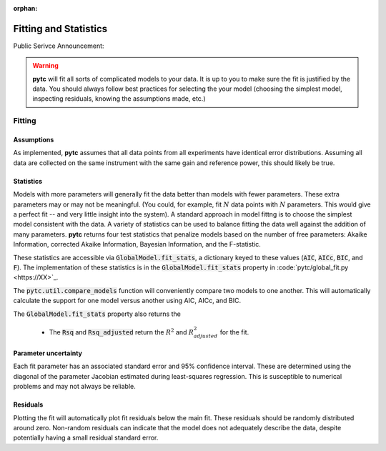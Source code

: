 :orphan:
======================
Fitting and Statistics
======================

Public Serivce Announcement:

.. warning::
    **pytc** will fit all sorts of complicated models to your data. It is up to
    you to make sure the fit is justified by the data.  You should always 
    follow best practices for selecting the your model (choosing the simplest
    model, inspecting residuals, knowing the assumptions made, etc.)

Fitting
-------

Assumptions
~~~~~~~~~~~

As implemented, **pytc** assumes that all data points from all experiments have
identical error distributions. Assuming all data are collected on the same 
instrument with the same gain and reference power, this should likely be true.  

Statistics
~~~~~~~~~~

Models with more parameters will generally fit the data better than models with
fewer parameters.  These extra parameters may or may not be meaningful.  (You
could, for example, fit :math:`N` data points with :math:`N` parameters.  This
would give a perfect fit -- and very little insight into the system).  A
standard approach in model fittng is to choose the simplest model consistent
with the data.  A variety of statistics can be used to balance fitting the data 
well against the addition of many parameters.  **pytc** returns four test
statistics that penalize models based on the number of free parameters: Akaike
Information, corrected Akaike Information, Bayesian Information, and the
F-statistic. 

These statistics are accessible via :code:`GlobalModel.fit_stats`, a dictionary
keyed to these values (:code:`AIC`, :code:`AICc`, :code:`BIC`, and :code:`F`). 
The implementation of these statistics is in the :code:`GlobalModel.fit_stats`
property in :code:`pytc/global_fit.py <https://XX>`_.  

The :code:`pytc.util.compare_models` function will conveniently 
compare two models to one another.  This will automatically calculate the 
support for one model versus another using AIC, AICc, and BIC.   

The :code:`GlobalModel.fit_stats` property also returns the 

 + The :code:`Rsq` and :code:`Rsq_adjusted` return the :math:`R^{2}` and 
   :math:`R^{2}_{adjusted}` for the fit.  

Parameter uncertainty
~~~~~~~~~~~~~~~~~~~~~

Each fit parameter has an associated standard error and 95% confidence interval.
These are determined using the diagonal of the parameter Jacobian estimated
during least-squares regression.  This is susceptible to numerical problems and
may not always be reliable.  

Residuals
~~~~~~~~~

Plotting the fit will automatically plot fit residuals below the main fit.  
These residuals should be randomly distributed around zero.  Non-random 
residuals can indicate that the model does not adequately describe the data,
despite potentially having a small residual standard error.  
